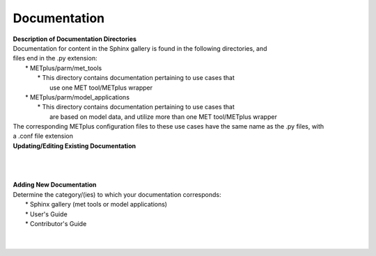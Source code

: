 Documentation
=============


| **Description of Documentation Directories**
| Documentation for content in the Sphinx gallery is found in the following directories, and
| files end in the .py extension:
|       * METplus/parm/met_tools
|            * This directory contains documentation pertaining to use cases that
|              use one MET tool/METplus wrapper
|       * METplus/parm/model_applications
|            * This directory contains documentation pertaining to use cases that
|              are based on model data, and utilize more than one MET tool/METplus wrapper
| The corresponding METplus configuration files to these use cases have the same name as the .py files, with
| a .conf file extension

| **Updating/Editing Existing Documentation**
|
|
|



| **Adding New Documentation**
| Determine the category/(ies) to which your documentation corresponds:
|     * Sphinx gallery (met tools or model applications)
|     * User's Guide
|     * Contributor's Guide
|
|

